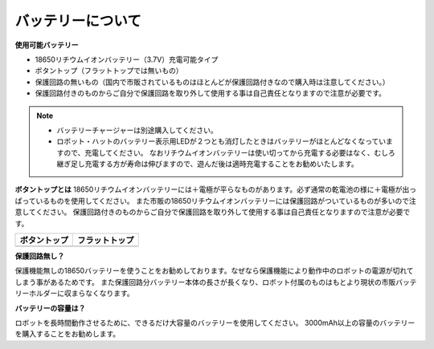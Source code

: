 .. _battery:

バッテリーについて
========================

**使用可能バッテリー**

- 18650リチウムイオンバッテリー（3.7V）充電可能タイプ
- ボタントップ（フラットトップでは無いもの）
- 保護回路の無いもの（国内で市販されているものはほとんどが保護回路付きなので購入時は注意してください。）
- 保護回路付きのものからご自分で保護回路を取り外して使用する事は自己責任となりますので注意が必要です。

.. note::
    * バッテリーチャージャーは別途購入してください。
    * ロボット・ハットのバッテリー表示用LEDが２つとも消灯したときはバッテリーがほとんどなくなっていますので、充電してください。
      なおリチウムイオンバッテリーは使い切ってから充電する必要はなく、むしろ継ぎ足し充電する方が寿命は伸びますので、遊んだ後は適時充電することをお勧めいたします。

**ボタントップとは**
18650リチウムイオンバッテリーには＋電極が平らなものがあります。必ず通常の乾電池の様に＋電極が出っぱっているものを使用してください。
また市販の18650リチウムイオンバッテリーには保護回路がついているものが多いので注意してください。
保護回路付きのものからご自分で保護回路を取り外して使用する事は自己責任となりますので注意が必要です。

.. list-table:: 
   :header-rows: 1

   * - ボタントップ
     - フラットトップ
   * - .. image:: img/battery.png
     - .. image:: img/18650.PNG


**保護回路無し？**

保護機能無しの18650バッテリーを使うことをお勧めしております。なぜなら保護機能により動作中のロボットの電源が切れてしまう事があるためです。
また保護回路分バッテリー本体の長さが長くなり、ロボット付属のものはもとより現状の市販バッテリーホルダーに収まらなくなります。

**バッテリーの容量は？**

ロボットを長時間動作させるために、できるだけ大容量のバッテリーを使用してください。 3000mAh以上の容量のバッテリーを購入することをお勧めします。

